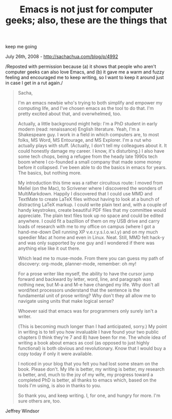 #+TITLE: Emacs is not just for computer geeks; also, these are the things that
keep me going

July 26th, 2008 -
[[http://sachachua.com/blog/p/4992][http://sachachua.com/blog/p/4992]]

/Reposted with permission because (a) it shows that people who aren't
computer geeks can also love Emacs, and (b) it gave me a warm and fuzzy
feeling and encouraged me to keep writing, so I want to keep it around
just in case I get in a rut again./

#+BEGIN_QUOTE
  Sacha,

  I'm an emacs newbie who's trying to both simplify and empower my
  computing life, and I've chosen emacs as the tool to do that. I'm
  pretty excited about that, and overwhelmed, too.

  Actually, a little background might help: I'm a PhD student in early
  modern (read: renaissance) English literature. Yeah, I'm a Shakespeare
  guy. I work in a field in which computers are, to most folks, MS Word,
  MS Entourage, and MS Explorer. I'm a nut who actually plays with
  stuff. (Actually, I don't tell my colleagues about it. It could
  honestly damage my career. I know, it's disturbing.) I also have some
  tech chops, being a refugee from the heady late 1990s tech boom where
  I co-founded a small company that made some money before it collapsed.
  I've been able to do the basics in emacs for years. The basics, but
  nothing more.

  My introduction this time was a rather circuitous route: I moved from
  Mellel (on the Mac), to Scrivener where I discovered the wonders of
  MultiMarkdown. Happily I discovered that I could use MMD and TextMate
  to create LaTeX files without having to look at a bunch of distracting
  LaTeX markup. I could write plain text and, with a couple of handy
  keystrokes, create beautiful PDF files that my committee would
  appreciate. The plain text files took up no space and could be edited
  anywhere. I could fit a bazillion of them on my USB drive and carry
  loads of research with me to my office on campus (where I got a
  hand-me-down Dell running XP v.e.r.y.s.l.o.w.l.y) and on my much
  speedier Mac at home and even in Linux. Neat. Still, MMD felt hack-y
  and was only supported by one guy and I wondered if there was anything
  else like it out there.

  Which lead me to muse-mode. From there you can guess my path of
  discovery: org-mode, planner-mode, remember: oh my!

  For a prose writer like myself, the ability to have the cursor jump
  forward and backward by letter, word, line, and paragraph was nothing
  new, but M-a and M-e have changed my life. Why don't all word/text
  processors understand that the sentence is the fundamental unit of
  prose writing? Why don't they all allow me to navigate using units
  that make logical sense?

  Whoever said that emacs was for programmers only surely isn't a
  writer.

  (This is becoming much longer than I had anticipated, sorry.) My point
  in writing is to tell you how invaluable I have found your two public
  chapters (I think they're 7 and 8) have been for me. The whole idea of
  writing a book about emacs as cool (as opposed to just highly
  functional) is both obvious and revolutionary. Know that I would buy a
  copy today if only it were available.

  I noticed in your blog that you felt you had lost some steam on the
  book. Please don't. My life is better, my writing is better, my
  research is better, and, much to the joy of my wife, my progress
  toward a completed PhD is better, all thanks to emacs which, based on
  the tools I'm using, is also in thanks to you.

  So thank you, and keep writing. I, for one, and hungry for more. I'm
  sure others are, too.
#+END_QUOTE

Jeffrey Windsor
